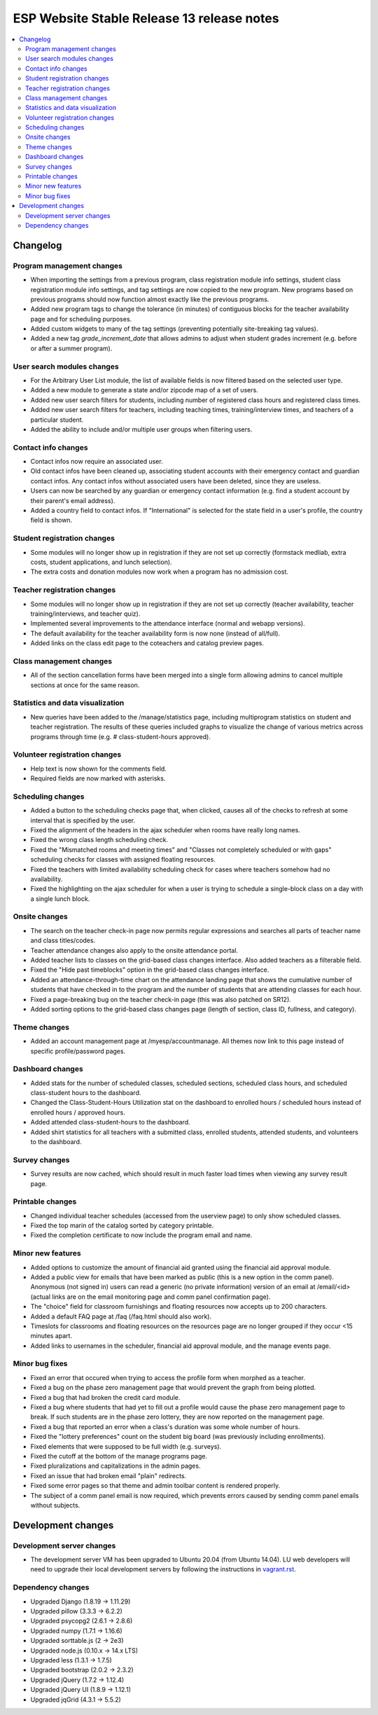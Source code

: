 ============================================
 ESP Website Stable Release 13 release notes
============================================

.. contents:: :local:

Changelog
=========

Program management changes
~~~~~~~~~~~~~~~~~~~~~~~~~~
- When importing the settings from a previous program, class registration module info settings, student class registration module info settings, and tag settings are now copied to the new program. New programs based on previous programs should now function almost exactly like the previous programs.
- Added new program tags to change the tolerance (in minutes) of contiguous blocks for the teacher availability page and for scheduling purposes.
- Added custom widgets to many of the tag settings (preventing potentially site-breaking tag values).
- Added a new tag `grade_increment_date` that allows admins to adjust when student grades increment (e.g. before or after a summer program).

User search modules changes
~~~~~~~~~~~~~~~~~~~~~~~~~~~
- For the Arbitrary User List module, the list of available fields is now filtered based on the selected user type.
- Added a new module to generate a state and/or zipcode map of a set of users.
- Added new user search filters for students, including number of registered class hours and registered class times.
- Added new user search filters for teachers, including teaching times, training/interview times, and teachers of a particular student.
- Added the ability to include and/or multiple user groups when filtering users.

Contact info changes
~~~~~~~~~~~~~~~~~~~~
- Contact infos now require an associated user.
- Old contact infos have been cleaned up, associating student accounts with their emergency contact and guardian contact infos. Any contact infos without associated users have been deleted, since they are useless.
- Users can now be searched by any guardian or emergency contact information (e.g. find a student account by their parent's email address).
- Added a country field to contact infos. If "International" is selected for the state field in a user's profile, the country field is shown.

Student registration changes
~~~~~~~~~~~~~~~~~~~~~~~~~~~~
- Some modules will no longer show up in registration if they are not set up correctly (formstack medliab, extra costs, student applications, and lunch selection).
- The extra costs and donation modules now work when a program has no admission cost.

Teacher registration changes
~~~~~~~~~~~~~~~~~~~~~~~~~~~~
- Some modules will no longer show up in registration if they are not set up correctly (teacher availability, teacher training/interviews, and teacher quiz).
- Implemented several improvements to the attendance interface (normal and webapp versions).
- The default availability for the teacher availability form is now none (instead of all/full).
- Added links on the class edit page to the coteachers and catalog preview pages.

Class management changes
~~~~~~~~~~~~~~~~~~~~~~~~
- All of the section cancellation forms have been merged into a single form allowing admins to cancel multiple sections at once for the same reason.

Statistics and data visualization
~~~~~~~~~~~~~~~~~~~~~~~~~~~~~~~~~
- New queries have been added to the /manage/statistics page, including multiprogram statistics on student and teacher registration. The results of these queries included graphs to visualize the change of various metrics across programs through time (e.g. # class-student-hours approved).

Volunteer registration changes
~~~~~~~~~~~~~~~~~~~~~~~~~~~~~~
- Help text is now shown for the comments field.
- Required fields are now marked with asterisks.

Scheduling changes
~~~~~~~~~~~~~~~~~~
- Added a button to the scheduling checks page that, when clicked, causes all of the checks to refresh at some interval that is specified by the user.
- Fixed the alignment of the headers in the ajax scheduler when rooms have really long names.
- Fixed the wrong class length scheduling check.
- Fixed the "Mismatched rooms and meeting times" and "Classes not completely scheduled or with gaps" scheduling checks for classes with assigned floating resources.
- Fixed the teachers with limited availability scheduling check for cases where teachers somehow had no availability.
- Fixed the highlighting on the ajax scheduler for when a user is trying to schedule a single-block class on a day with a single lunch block.

Onsite changes
~~~~~~~~~~~~~~
- The search on the teacher check-in page now permits regular expressions and searches all parts of teacher name and class titles/codes.
- Teacher attendance changes also apply to the onsite attendance portal.
- Added teacher lists to classes on the grid-based class changes interface. Also added teachers as a filterable field.
- Fixed the "Hide past timeblocks" option in the grid-based class changes interface.
- Added an attendance-through-time chart on the attendance landing page that shows the cumulative number of students that have checked in to the program and the number of students that are attending classes for each hour.
- Fixed a page-breaking bug on the teacher check-in page (this was also patched on SR12).
- Added sorting options to the grid-based class changes page (length of section, class ID, fullness, and category).

Theme changes
~~~~~~~~~~~~~
- Added an account management page at /myesp/accountmanage. All themes now link to this page instead of specific profile/password pages.

Dashboard changes
~~~~~~~~~~~~~~~~~
- Added stats for the number of scheduled classes, scheduled sections, scheduled class hours, and scheduled class-student hours to the dashboard.
- Changed the Class-Student-Hours Utilization stat on the dashboard to enrolled hours / scheduled hours instead of enrolled hours / approved hours.
- Added attended class-student-hours to the dashboard.
- Added shirt statistics for all teachers with a submitted class, enrolled students, attended students, and volunteers to the dashboard.

Survey changes
~~~~~~~~~~~~~~
- Survey results are now cached, which should result in much faster load times when viewing any survey result page.

Printable changes
~~~~~~~~~~~~~~~~~
- Changed individual teacher schedules (accessed from the userview page) to only show scheduled classes.
- Fixed the top marin of the catalog sorted by category printable.
- Fixed the completion certificate to now include the program email and name.

Minor new features
~~~~~~~~~~~~~~~~~~
- Added options to customize the amount of financial aid granted using the financial aid approval module.
- Added a public view for emails that have been marked as public (this is a new option in the comm panel). Anonymous (not signed in) users can read a generic (no private information) version of an email at /email/<id> (actual links are on the email monitoring page and comm panel confirmation page).
- The "choice" field for classroom furnishings and floating resources now accepts up to 200 characters.
- Added a default FAQ page at /faq (/faq.html should also work).
- Timeslots for classrooms and floating resources on the resources page are no longer grouped if they occur <15 minutes apart.
- Added links to usernames in the scheduler, financial aid approval module, and the manage events page.

Minor bug fixes
~~~~~~~~~~~~~~~
- Fixed an error that occured when trying to access the profile form when morphed as a teacher.
- Fixed a bug on the phase zero management page that would prevent the graph from being plotted.
- Fixed a bug that had broken the credit card module.
- Fixed a bug where students that had yet to fill out a profile would cause the phase zero management page to break. If such students are in the phase zero lottery, they are now reported on the management page.
- Fixed a bug that reported an error when a class's duration was some whole number of hours.
- Fixed the "lottery preferences" count on the student big board (was previously including enrollments).
- Fixed elements that were supposed to be full width (e.g. surveys).
- Fixed the cutoff at the bottom of the manage programs page.
- Fixed pluralizations and capitalizations in the admin pages.
- Fixed an issue that had broken email "plain" redirects.
- Fixed some error pages so that theme and admin toolbar content is rendered properly.
- The subject of a comm panel email is now required, which prevents errors caused by sending comm panel emails without subjects.

Development changes
===================

Development server changes
~~~~~~~~~~~~~~~~~~~~~~~~~~
- The development server VM has been upgraded to Ubuntu 20.04 (from Ubuntu 14.04). LU web developers will need to upgrade their local development servers by following the instructions in `vagrant.rst <https://github.com/learning-unlimited/ESP-Website/blob/main/docs/dev/vagrant.rst#upgrading-your-personal-dev-vm>`_.

Dependency changes
~~~~~~~~~~~~~~~~~~
- Upgraded Django (1.8.19 -> 1.11.29)
- Upgraded pillow (3.3.3 -> 6.2.2)
- Upgraded psycopg2 (2.6.1 -> 2.8.6)
- Upgraded numpy (1.7.1 -> 1.16.6)
- Upgraded sorttable.js (2 -> 2e3)
- Upgraded node.js (0.10.x -> 14.x LTS)
- Upgraded less (1.3.1 -> 1.7.5)
- Upgraded bootstrap (2.0.2 -> 2.3.2)
- Upgraded jQuery (1.7.2 -> 1.12.4)
- Upgraded jQuery UI (1.8.9 -> 1.12.1)
- Upgraded jqGrid (4.3.1 -> 5.5.2)

